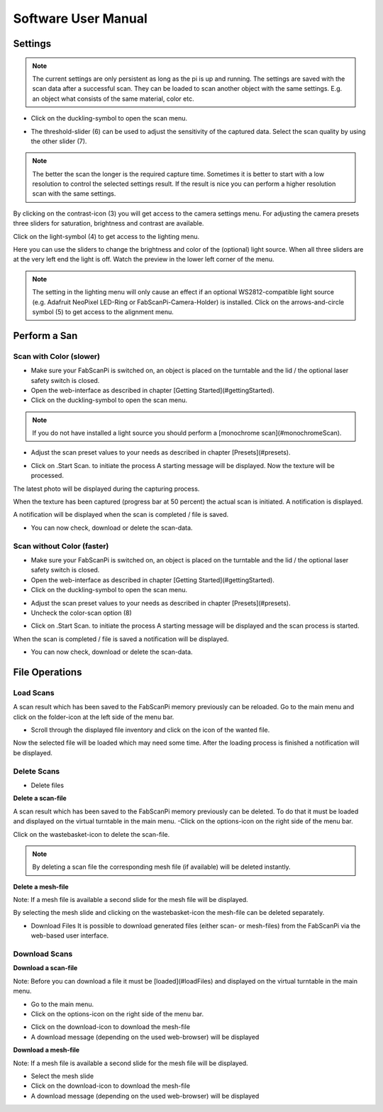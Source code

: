 .. _software_usermanual:

********************
Software User Manual
********************

Settings
--------

.. note:: The current settings are only persistent as long as the pi is up and running. The settings are saved with the scan data after a successful scan. They can be loaded to scan another object with the same settings. E.g. an object what consists of the same material, color etc.

- Click on the duckling-symbol to open the scan menu.

.. image:: images/Manual_4.jpg



- The threshold-slider (6) can be used to adjust the sensitivity of the captured data. Select the scan quality by using the other slider (7).

.. note:: The better the scan the longer is the required capture time. Sometimes it is better to start with a low resolution to control the selected settings result. If the result is nice you can perform a higher resolution scan with the same settings.

.. image:: images/Manual_5a.jpg


By clicking on the contrast-icon (3) you will get access to the camera settings menu. For adjusting the camera presets three sliders for saturation, brightness and contrast are available.


.. image:: images/Manual_6.jpg


Click on the light-symbol (4) to get access to the lighting menu.

.. image:: images/Manual_5a.jpg



Here you can use the sliders to change the brightness and color of the (optional) light source. When all three sliders are at the very left end the light is off. Watch the preview in the lower left corner of the menu.

.. image:: images/Manual_7.jpg

.. note:: The setting in the lighting menu will only cause an effect if an optional WS2812-compatible light source (e.g. Adafruit NeoPixel LED-Ring or FabScanPi-Camera-Holder) is installed. Click on the  arrows-and-circle symbol (5) to get access to the alignment menu.

.. image:: images/Manual_5a.jpg

Perform a San
-------------


Scan with Color (slower)
~~~~~~~~~~~~~~~~~~~~~~~~

- Make sure your FabScanPi is switched on, an object is placed on the turntable and the lid / the optional laser safety switch is closed.
- Open the web-interface as described in chapter
  [Getting Started](#gettingStarted).
- Click on the duckling-symbol to open the scan menu.

.. image:: images/Manual_4.jpg



.. note:: If you do not have installed a light source you should perform a [monochrome scan](#monochromeScan).

- Adjust the scan preset values to your needs as described in chapter [Presets](#presets).

.. image:: images/Manual_TextureScan_1.jpg



- Click on .Start Scan. to initiate the process
  A starting message will be displayed. Now the texture will be processed.


.. image:: images/Manual_TextureScan_2.jpg


The latest photo will be displayed during the capturing process.

.. image:: images/Manual_TextureScan_3.jpg



When the texture has been captured (progress bar at 50 percent) the actual scan is initiated. A notification is displayed.

.. image:: images/Manual_TextureScan_4.jpg


A notification will be displayed when the scan is completed / file is saved.

.. image:: images/Manual_TextureScan_5.jpg


- You can now check, download or delete the scan-data.


Scan without Color (faster)
~~~~~~~~~~~~~~~~~~~~~~~~~~~

- Make sure your FabScanPi is switched on, an object is placed on the turntable and the lid / the optional laser safety switch is closed.
- Open the web-interface as described in chapter
  [Getting Started](#gettingStarted).
- Click on the duckling-symbol to open the scan menu.

.. image:: images/Manual_4.jpg


- Adjust the scan preset values to your needs as described in chapter [Presets](#presets).
- Uncheck the color-scan option (8)

.. image:: images/Manual_5a.jpg


- Click on .Start Scan. to initiate the process
  A starting message will be displayed and the scan process is started.

.. image:: images/Manual_Scan_2.jpg



When the scan is completed / file is saved a notification will be displayed.

.. image:: images/Manual_Scan_3.jpg


- You can now check, download or delete the scan-data.

..
    Generate Mesh
    -------------

    The FabScanPi software includes a feature to convert a scan into a mesh-file. This mesh-file can be used for 3D-printing.

    .. note:: To generate a mesh-file a scan must have been performed. It is also possible to load a scan-file which has been saved previously.

    - Click on the options icon to open the options menu.

    .. image:: images/Manual_CreateMash_1.jpg



    - The options menu will open and you can see the index card of the loaded file.

    .. image:: images/Manual_CreateMash_1.jpg



    - Click on the magic wand icon to open the menu for the MeshLab filter.

    .. image:: images/Manual_CreateMash_3.jpg



    - Now select one of the Meshlab filters and the file format for the future mesh file.

    - Click on "Start Meshing" to activate the conversion process.

    .. image:: images/Manual_CreateMash_4.jpg



    The conversion starts and the main menu appears. A notification is displayed as well.

    .. note:: Depending on the size and complexity of the scan file as well as the type of selected filter the conversion process may take some time.

    .. image:: images/Manual_CreateMash_5.jpg



    When the mesh-file is available a notification is displayed.

    .. image:: images/Manual_CreateMash_6.jpg



    - Again open the options menu. Another index card for the mesh-file has been added.

    - Click on the mesh-file index card.

    - You can now click on the download-icon to download the mesh-file to your computer or click on the trashbasket icon to delete the mesh-file.

    .. image:: images/Manual_CreateMash_8.jpg


File Operations
---------------

Load Scans
~~~~~~~~~~

A scan result which has been saved to the FabScanPi memory previously can be reloaded. Go to the main menu and click on the folder-icon at the left side of the menu bar.

.. image:: images/Manual_LoadScan_1.jpg

- Scroll through the displayed file inventory and click on the icon of the wanted file.

.. image:: images/Manual_LoadScan_2.jpg



Now the selected file will be loaded which may need some time. After the loading process is finished a notification will be displayed.

.. image:: images/Manual_LoadScan_3.jpg


Delete Scans
~~~~~~~~~~~~

- Delete files

**Delete a scan-file**

A scan result which has been saved to the FabScanPi memory previously can be deleted. To do that it must be loaded and displayed on the virtual turntable in the main menu.
-Click on the options-icon on the right side of the menu bar.

.. image:: images/Manual_CreateMash_1.jpg

Click on the wastebasket-icon to delete the scan-file.

.. note:: By deleting a scan file the corresponding mesh file (if available) will be deleted instantly.


**Delete a mesh-file**

Note: If a mesh file is available a second slide for the mesh file will be displayed.

.. image:: images/Manual_CreateMash_1.jpg


By selecting the mesh slide and clicking on the wastebasket-icon the mesh-file can be deleted separately.

.. image:: images/Manual_DeleteScan_1.jpg

- Download Files
  It is possible to download generated files (either scan- or mesh-files) from the FabScanPi via the web-based user interface.

Download Scans
~~~~~~~~~~~~~~

**Download a scan-file**

Note: Before you can download a file it must be [loaded](#loadFiles) and displayed on the virtual turntable in the main menu.

- Go to the main menu.

- Click on the options-icon on the right side of the menu bar.


.. image:: images/Manual_CreateMash_1.jpg

- Click on the download-icon to download the mesh-file

- A download message (depending on the used web-browser) will be displayed

**Download a mesh-file**

Note: If a mesh file is available a second slide for the mesh file will be displayed.

.. image:: images/Manual_CreateMash_1.jpg

- Select the mesh slide
- Click on the download-icon to download the mesh-file
- A download message (depending on the used web-browser) will be displayed

